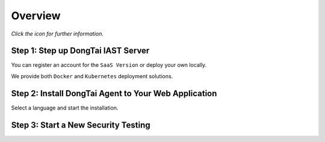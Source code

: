 Overview
========

*Click the icon for further information.*

Step 1: Step up DongTai IAST Server
------------------------------------------------

You can register an account for the ``SaaS Version`` or deploy your own locally. 

We provide both ``Docker`` and ``Kubernetes`` deployment solutions.

.. image:: ../_static/02_start/dongtai2.png
  :alt: dongtai_iast_saas
  :scale: 25%
  :target: ../04_ops/00_register.html

.. image:: ../_static/02_start/docker.png
  :alt: docker
  :scale: 25%
  :target: 02_deploy.html#docker-compose

.. image:: ../_static/02_start/kubernetes.png
  :alt: kubernetes
  :scale: 25%
  :target: 02_deploy.html#kubernetes

Step 2: Install DongTai Agent to Your Web Application
----------------------------------------------------------
Select a language and start the installation.

.. image:: ../_static/02_start/java.png
  :alt: java
  :scale: 25%
  :target: 03_agent.html#java-agent

.. image:: ../_static/02_start/python.png
  :alt: python
  :scale: 25%
  :target: 03_agent.html#python-agent

.. image:: ../_static/02_start/php.png
  :alt: php
  :scale: 25%
  :target: 03_agent.html#php-agent

Step 3: Start a New Security Testing
----------------------------------------------------------
.. image:: ../_static/02_start/start.png
  :alt: start
  :scale: 25%
  :target: ../04_ops/01_startproject.html#step-0-add-agent-and-ensure-agent-is-running

